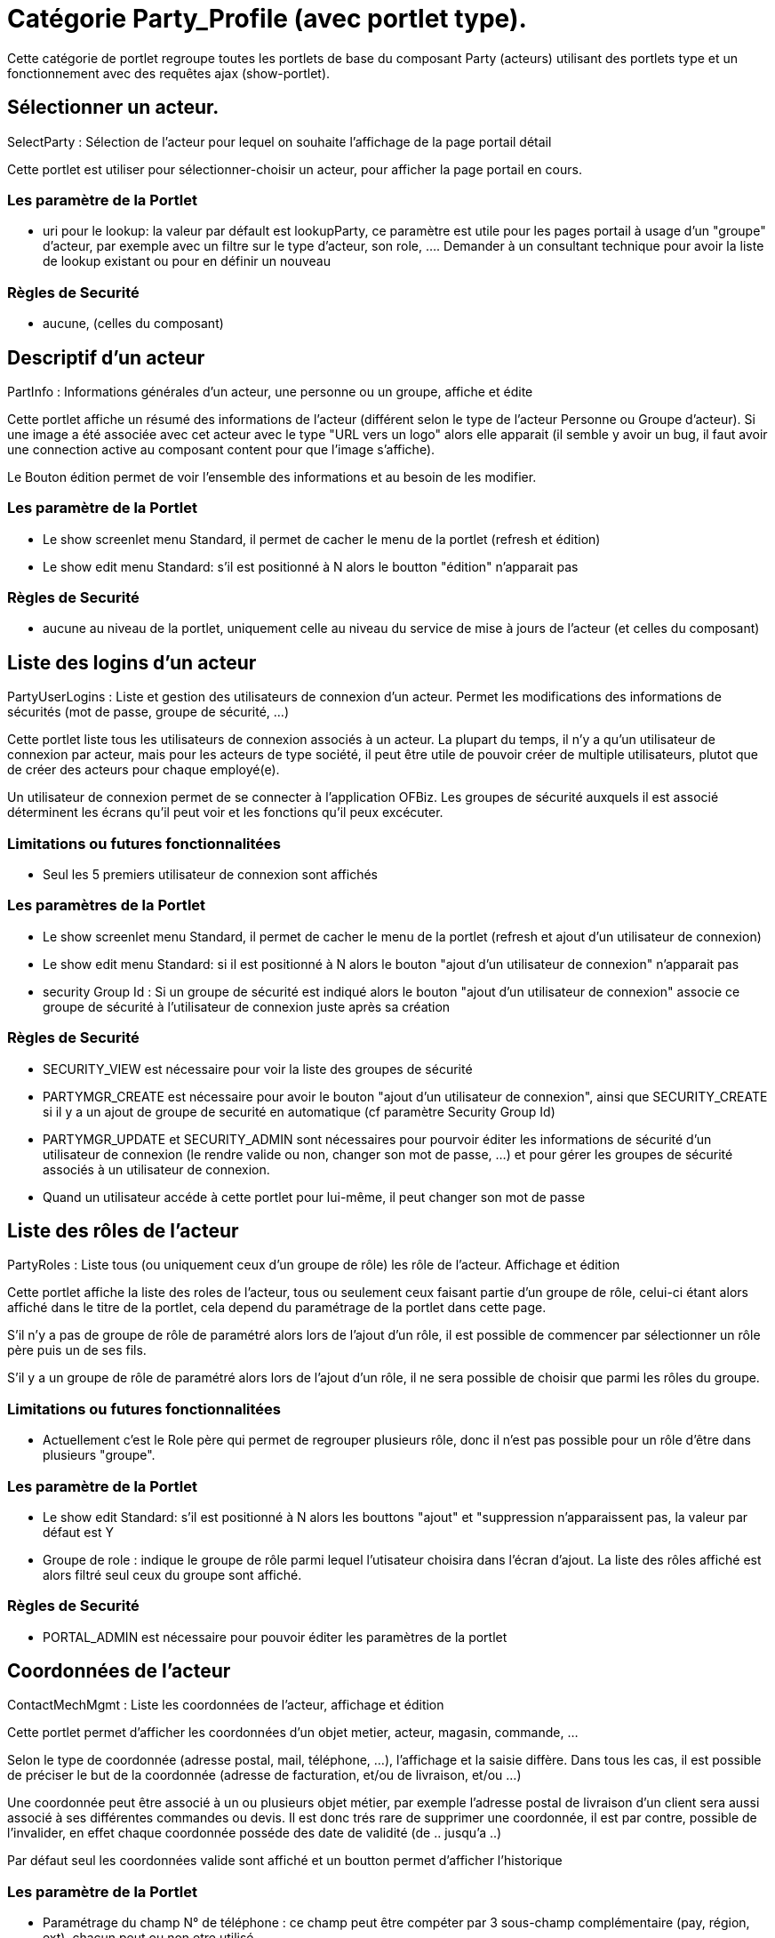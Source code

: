 
[[_portlet_party_pt]]
= Catégorie Party_Profile (avec portlet type).

Cette catégorie de portlet regroupe toutes les portlets de base du composant Party (acteurs) utilisant des portlets type et un fonctionnement avec des requêtes ajax (show-portlet).

[[_portlet_selectparty]]
== Sélectionner un acteur.

SelectParty : Sélection de l'acteur pour lequel on souhaite l'affichage de la page portail détail

Cette portlet est utiliser pour sélectionner-choisir un acteur, pour afficher la page portail en cours.

=== Les paramètre de la Portlet

* uri pour le lookup: la valeur par défault est lookupParty, ce paramètre est utile pour les pages  portail à usage d'un "groupe" d'acteur, par exemple avec un filtre sur le type d'acteur, son role, ....  Demander à un consultant technique pour avoir la liste de lookup existant ou pour en définir un nouveau



=== Règles de Securité

* aucune, (celles du composant)


[[_portlet_partyinfo]]
== Descriptif d'un acteur

PartInfo : Informations générales d'un acteur, une personne ou un groupe, affiche et édite

Cette portlet affiche un résumé des informations de l'acteur (différent selon le type de l'acteur Personne ou Groupe d'acteur). Si une image a été associée avec cet acteur avec le type "URL vers un logo" alors elle apparait (il semble y  avoir un bug, il faut avoir une connection active au composant content pour que l'image s'affiche). 

Le Bouton édition permet de voir l'ensemble des informations et au besoin de les modifier.

=== Les paramètre de la Portlet

* Le show screenlet menu Standard, il permet de cacher le menu de la portlet (refresh et édition)
* Le show edit menu Standard: s'il est positionné à N alors le boutton "édition" n'apparait pas



=== Règles de Securité

* aucune au niveau de la portlet, uniquement celle au niveau du service de mise à jours de l'acteur  (et celles du composant)


[[_portlet_partyuserlogins]]
== Liste des logins d'un acteur

PartyUserLogins : Liste et gestion des utilisateurs de connexion d'un acteur.
Permet les modifications des informations de sécurités (mot de passe, groupe de sécurité, ...)

Cette portlet liste tous les utilisateurs de connexion associés à un acteur.
La plupart du temps, il n'y a qu'un utilisateur de connexion par acteur, mais pour les acteurs de type société, il peut être utile de pouvoir créer de multiple utilisateurs, plutot que de créer des acteurs pour chaque employé(e).

Un utilisateur de connexion permet de se connecter à l'application OFBiz.
Les groupes de sécurité auxquels il est associé déterminent les écrans qu'il peut voir et les fonctions qu'il peux excécuter.

=== Limitations ou futures fonctionnalitées

* Seul les 5 premiers utilisateur de connexion sont affichés


=== Les paramètres de la Portlet

* Le show screenlet menu Standard, il permet de cacher le menu de la portlet (refresh et ajout d'un utilisateur de connexion)
* Le show edit menu Standard: si il est positionné à N alors le bouton "ajout d'un utilisateur de connexion" n'apparait pas
* security Group Id : Si un groupe de sécurité est indiqué alors le bouton "ajout d'un utilisateur de connexion" associe ce  groupe de sécurité à l'utilisateur de connexion juste après sa création


=== Règles de Securité

* SECURITY_VIEW est nécessaire pour voir la liste des groupes de sécurité
* PARTYMGR_CREATE est nécessaire pour avoir le bouton "ajout d'un utilisateur de connexion",  ainsi que SECURITY_CREATE si il y a un ajout de groupe de securité en automatique (cf paramètre Security Group Id)
* PARTYMGR_UPDATE et SECURITY_ADMIN sont nécessaires pour pourvoir éditer les informations de sécurité d'un utilisateur de connexion  (le rendre valide ou non, changer son mot de passe, ...) et pour gérer les groupes de sécurité associés à un utilisateur de connexion.
* Quand un utilisateur accéde à cette portlet pour lui-même, il peut changer son mot de passe


[[_portlet_partyroles]]
== Liste des rôles de l'acteur

PartyRoles : Liste tous (ou uniquement ceux d'un groupe de rôle) les rôle de l'acteur.
Affichage  et édition

Cette portlet affiche la liste des roles de l'acteur, tous ou seulement ceux faisant partie d'un groupe de rôle, celui-ci étant alors affiché  dans le titre de la portlet, cela depend du paramétrage de la portlet dans cette page.

S'il n'y a pas de groupe de rôle de paramétré alors lors de l'ajout d'un rôle, il est possible de commencer par sélectionner un rôle père puis un de ses fils.

S'il y a un groupe de rôle de paramétré alors lors de l'ajout d'un rôle, il ne sera possible de choisir que parmi les rôles du groupe.

=== Limitations ou futures fonctionnalitées

* Actuellement c'est le Role père qui permet de regrouper plusieurs rôle, donc il n'est pas possible pour un rôle d'être  dans plusieurs "groupe".


=== Les paramètre de la Portlet

* Le show edit Standard: s'il est positionné à N alors les bouttons "ajout" et "suppression n'apparaissent pas, la valeur par défaut est Y
* Groupe de role : indique le groupe de rôle parmi lequel l'utisateur choisira dans l'écran d'ajout. La liste des rôles affiché est alors filtré seul ceux du groupe sont affiché.


=== Règles de Securité

* PORTAL_ADMIN est nécessaire pour pouvoir éditer les paramètres de la portlet


[[_portlet_contactmechmgmt]]
== Coordonnées de l'acteur

ContactMechMgmt : Liste les coordonnées de l'acteur, affichage  et édition

Cette portlet permet d'afficher les coordonnées d'un objet metier, acteur, magasin, commande, ...

Selon le type de coordonnée (adresse postal, mail, téléphone, ...), l'affichage et la saisie diffère.
Dans tous les cas, il est possible de préciser le but de la coordonnée (adresse de facturation, et/ou de livraison, et/ou ...)

Une coordonnée peut être associé à un ou plusieurs objet métier, par exemple l'adresse postal de livraison d'un client sera aussi associé à ses différentes commandes ou devis.
Il est donc trés rare de supprimer une coordonnée, il est par contre, possible de  l'invalider, en effet chaque coordonnée posséde des date de validité (de .. jusqu'a ..)

Par défaut seul les coordonnées valide sont affiché et un boutton permet d'afficher l'historique

=== Les paramètre de la Portlet

* Paramétrage du champ N° de téléphone : ce champ peut être compéter par 3 sous-champ complémentaire (pay, région, ext), chacun peut ou non etre utilisé.
* Il est possible de faire apparaitre ou chacune des options du menu d'ajout
* Il est possible, pour chacun des types d'ajout de donner un but qui sera utilisé lors de la création


=== Règles de Securité

* aucune au niveau de la portlet, uniquement celle au niveau du service de mise à jours (et celles du composant)


=== Remarques Techniques

Cette portlet fonctionne si elle reçoit un partyId, ou un facilityId ou un orderId ou un workEffortId

[[_portlet_partyrelationfroms]]
== Liste des acteurs associés à l'acteur

PartyRelationFroms : Liste des acteurs associés à l'acteur, le type de relation et les roles associés sont configurable.
Affichage  et édition

Cette portlet permet d'afficher les acteurs associés à l'acteur sélectionné.
L'affichage et son comportement dependent de son paramétrage.

Pour caractériser la relation entre deux acteurs, il faut préciser le "type de relation", le plus courament cette portlet est utilisé pour un type de relation précis, par exemple 

* "Contact", c'est à dire lister tous les contacts d'un commerciale ou chez un client;
* "Employé", c'est à dire lister tous les employées d'une société;
* "Membre d'équipe", c'est à dire lister tous les membres d'une équipe ou d'un service;
* $$...$$

Pour une relation entre acteur, il est aussi possible de préciser le rôle de l'acteur associé, par exemple dans le cas du type de relation "employé", le rôle permettra de détailler le rôle de l'employé dans la société.
Le plus souvent ce champ n'apparait pas car il n'est pas nécessaire.

Un relation entre acteur posséde des date de validité (de .. jusqu'a ..), il est donc possible de garder un historique.
Selon le paramétrage il est aussi possible de supprimer une relation et dans ce cas l'historique ne sera pas conservé.

=== Les paramètre de la Portlet

* Titre de la portlet : Il faut indiquer un "uiLabel" (un code qui selon la langue donnera un libéllé), cela permet de personnaliser la portlet, c'est surtout utile dès que cette portlet est utilisé plusieurs fois dans la même page. Demander à un consultant technique pour trouver le uiLabel correspondant à votre besoin ou pour en définir un nouveau.
* Role type From : Si ce champ est renseigné, cela permet de filtrer la liste affiché et dans l'écran d'édition (ajout ou modification) ce sera la valeur utilisé, le champ role ne sera pas affiché à l'utilisateur. Habituellement, ce paramètre est laissé vide.
* Groupe de role : Si le champ Role from est vide, indique le groupe de rôle parmi lequel l'utisateur choisira dans l'écran d'édition (ajout - modification). Le champ rôle d'origine sera alors affiché dans la liste
* Type de relation (Party Relationship Type Id) : permer d'indiquer le type de relation à utiliser pour filtrer les relations à afficher, ou laisser le champ vide pour les afficher toutes et donc montrer ce champ.
* Rôle de l'acteur associé (Role type To) : Si ce champ est renseigné, cela permet de filtrer la liste affiché et dans l'écran d'édition (ajout ou modification) ce sera la valeur utilisé, le champ role ne sera pas affiché à l'utilisateur.
* Groupe de role : Si le champ Role To est vide, indique le groupe de rôle parmi lequel l'utisateur choisira dans l'écran d'édition (ajout - modification). Le champ rôle de destination sera alors affiché dans la liste.
* Le show edit menu Standard: s'il est positionné à N alors les bouttons "ajout", "édition" et "suppression n'apparaissent pas
* Gestion de l'historique (show history button): s'il est positionné à N alors les bouttons "invalider" et "afficher l'historique" apparaissent pas
* Bouton suppression (Show Delete button) : s'il est positionné à N alors le bouttons "suppression" n'apparait pas, souvent utilisé pour forcer uniquement l'usage de l'historisation.


=== Règles de Securité

* aucune au niveau de la portlet, uniquement celle au niveau du service de mise à jours (et celles du composant)


=== Remarques Techniques

Cette portlet ne liste que la table PartyRelationship avec partyIdFrom == le partyId selectionné.
Une seconde portlet existe pour partyIdTo = partyId

Quand les roles ne sont pas précisé (à la saisie ou en paramétrage), la valeur _NA_ est utilisé.

[[_portlet_partyrelationtos]]
== Liste des acteurs auxquels il est associés

PartyRelationTos : Liste des acteurs auxquels il est associés, le type de relation et les roles associés sont configurable.
Affichage  et édition

Cette portlet permet d'afficher Les acteurs auxquels est associés l'acteur sélectionné.
L'affichage et son comportement dependent de son paramétrage.

Pour caractériser la relation entre deux acteurs, il faut préciser le "type de relation", le plus courament cette portlet est utilisé pour un type de relation précis, par exemple 

* "Contact", c'est à dire lister tous les commerciaux ou les clients pour lequel il est un contact;
* "Employé", c'est à dire lister la ou les sociétés où une personne est employé;
* "Membre d'équipe", c'est à dire lister les groupes ou les services auxquels l'acteur est inscrit;
* $$...$$

Pour une relation entre acteur, il est aussi possible de préciser le rôle de l'acteur associé, par exemple dans le cas du type de relation "employé", le rôle permettra de détailler le rôle de l'employé dans la société.
Le plus souvent ce champ n'apparait pas car il n'est pas nécessaire.

Un relation entre acteur posséde des date de validité (de .. jusqu'a ..), il est donc possible de garder un historique.
Selon le paramétrage il est aussi possible de supprimer une relation et dans ce cas l'historique ne sera pas conservé.

=== Les paramètre de la Portlet

* Titre de la portlet : Il faut indiquer un "uiLabel" (un code qui selon la langue donnera un libéllé), cela permet de personnaliser la portlet, c'est surtout utile dès que cette portlet est utilisé plusieurs fois dans la même page. Demander à un consultant technique pour trouver le uiLabel correspondant à votre besoin ou pour en définir un nouveau.
* Role type From : Si ce champ est renseigné, cela permet de filtrer la liste affiché et dans l'écran d'édition (ajout ou modification) ce sera la valeur utilisé, le champ role ne sera pas affiché à l'utilisateur. Habituellement, ce paramètre est laissé vide.
* Groupe de role : Si le champ Role from est vide, indique le groupe de rôle parmi lequel l'utisateur choisira dans l'écran d'édition (ajout - modification). Le champ rôle d'origine sera alors affiché dans la liste
* Type de relation (Party Relationship Type Id) : permer d'indiquer le type de relation à utiliser pour filtrer les relations à afficher, ou laisser le champ vide pour les afficher toutes et donc montrer ce champ.
* Rôle de l'acteur associé (Role type To) : Si ce champ est renseigné, cela permet de filtrer la liste affiché et dans l'écran d'édition (ajout ou modification) ce sera la valeur utilisé, le champ role ne sera pas affiché à l'utilisateur.
* Groupe de role : Si le champ Role To est vide, indique le groupe de rôle parmi lequel l'utisateur choisira dans l'écran d'édition (ajout - modification). Le champ rôle de destination sera alors affiché dans la liste.
* Le show edit menu Standard: s'il est positionné à N alors les bouttons "ajout", "édition" et "suppression n'apparaissent pas
* Gestion de l'historique (show history button): s'il est positionné à N alors les bouttons "invalider" et "afficher l'historique" apparaissent pas
* Bouton suppression (Show Delete button) : s'il est positionné à N alors le bouttons "suppression" n'apparait pas, souvent utilisé pour forcer uniquement l'usage de l'historisation.


=== Règles de Securité

* aucune au niveau de la portlet, uniquement celle au niveau du service de mise à jours (et celles du composant)


=== Remarques Techniques

Cette portlet ne liste que la table PartyRelationship avec partyIdTo == le partyId selectionné.
Une seconde portlet existe pour partyIdFrom = partyId

Quand les roles ne sont pas précisé (à la saisie ou en paramétrage), la valeur _NA_ est utilisé.

[[_portlet_partyattributes]]
== Les attribues d'un acteur

PartyAttributes : Liste des attribues d'un acteur, liste et gestion

Cette portlet permet d'afficher la liste des attribues d'un acteur.
Les attribues permettent ajouter des informations sans modifier la structure de la base de données.
Il est possible d'assister ou de contraindre l'ajout d'attribues en  fonction du type de l'acteur ou de ces roles.

=== Les paramètre de la Portlet

* aucun


=== Limitations ou futures fonctionnalitées

* Actuellement, la saisi est libre, il n'y a pas de possibilité d'ajouter des contraintes ou des  propositions attribues lors de l'ajout. Par la suite il sera possible de paramétrer un Type d'acteur ou un rôle ou un  groupe de rôle, ce qui permettra d'avoir à saisie uniquement les attribues paramétré pour ce type d'acteur ou ce rôle ou pour les rôles de ce groupe.
* Dans le futur il y aura une portlet generique de gestion d'attribue pour un objet métier.


=== Règles de Securité

* aucune au niveau de la portlet, uniquement celle au niveau du service de mise à jours  (partyBasePermissionCheck) (et celles du composant)


[[_portlet_partyavssettings]]
== Réglage Avs d'un acteur

PartyAvsSettings : Réglage ou validation Avs d'un acteur (criblage de fraude)

Pour modifier la valeur, il suffit de clicker directement sur le champ

Cette portlet permet d'afficher si l'acteur à un indicateur Avs. 

=== Les paramètre de la Portlet

* aucun


=== Règles de Securité

* aucune au niveau de la portlet, uniquement celle du composant


[[_portlet_partyloyaltypoints]]
== Points de fidélité d'un acteur

PartyLoyaltyPoints : Affichage des points de fidélité d'un acteur

Cette portlet permet d'afficher les points de fidélité cumulé lors de la saisie des commandes. 

=== Les paramètre de la Portlet

* aucun


=== Règles de Securité

* aucune au niveau de la portlet, uniquement celle du composant


[[_portlet_partyidentlists]]
== N° d'identifications d'un acteur

PartyIdentLists : Liste et gestion des n° d'identifications d'un acteur

Cette portlet liste et gère les n° d'identification d'un acteur, un n° d'identification correspond à un type de  n° (n°sécurité social, n° de siret, n° de tva, ...) et un champ libre.

=== Les paramètre de la Portlet

* Type de n° d'identification père : s'il est vide il est possible de saisir tous les types de n° d'identification, dans le cas contraire seul les fils de type de n° d'identification seront accessible.


=== Limitations ou futures fonctionnalitées

* Il est possible de saisir qu'une seul valeur par type de n° d'identification .
* Il n'existe pas de portlet de gestion des types de n° d'identification.


=== Règles de Securité

* aucune au niveau de la portlet, uniquement uniquement celle au niveau du service de mise à jours  (partyBasePermissionCheck)


=== Remarques Techniques

portletLongId="PartyIdentifications"

[[_portlet_partynotes]]
== Les notes d'un acteur

PartyNotes : Liste et gestion des notes d'un acteur

Cette portlet liste et gère -ajout modification et association- les notes associées à un acteur.
Il est possible  d'associer une note existante, c'est pour cela que le n° d'identifiant de la note apparait dans la liste.

=== Les paramètre de la Portlet

* Aucun


=== Limitations ou futures fonctionnalitées

* Il y aura des paramètres pour supprimer les boutons d'association, d'ajout et de modification.


=== Règles de Securité

* aucune au niveau de la portlet, uniquement celle du composant


[[_portlet_partypaymentmethods]]
== Les méthodes de payment d'un acteur

PartyPaymentMethods : Liste et gestion des méthodes de payment d'un acteur

Cette portlet liste et gère -ajout modification et invalidation- les moyens de paiement associées à un acteur.
Pour  chaque mode de paiement ajouté il y a interval de date de validité, la date de début est positionné à la date du jour de la création et la date de fin est vide.
Pour un mode de paiement il n'est pas possible de le supprimer mais seulement de le rendre invalide (l'icone horloge à droite). Dans le menu de la portlet, la première option permet d'afficher les mode de paiement avec une date de fin de validité inférieur à la date du jour.

=== Les paramètre de la Portlet

* Aucun


=== Limitations ou futures fonctionnalitées

* Il y aura des paramètres pour rendre chaque bouton du menu optionnel.
* 4 moyens de paiement sont géré Carte cadeau, Compte de virement, Carte Banquaire, Compte de facturation si vous souhaitez en ajouter un supplémentaire en utilisant le service générique creatPaymentMethod, celui-ci  n'existe pas.


=== Règles de Securité

* aucune au niveau de la portlet, uniquement celle du composant


[[_portlet_partycontents]]
== Elément de contenu d'un acteur

PartyContents : Liste et gestion des éléments de contenu associé à un acteur

Cette portlet liste et gère -ajout modification et suppression- les fichiers joints à un acteur.

Si on associe une image avec le type "URL vers un logo", alors elle apparaitra dans la portlet <<_portlet_partyinfo,PartyInfo>>

=== Les paramètre de la Portlet

* Aucun


=== Limitations ou futures fonctionnalitées

* Il y aura des paramètres pour rendre chaque bouton du menu optionnel.
* Il y aura des paramètres pour faire apparaitre ou non les différents champs complémentaires Type de contenu et type Mime.
* Il n'existe pas de portlet pour gérer les différents type de contenu.


=== Règles de Securité

* aucune au niveau de la portlet, uniquement uniquement celle au niveau du service de mise à jours CONTENTMGR_CREATE, CONTENTMGR_UPDATE and service ensurePartyRole (_NA_ ou OWNER).


[[_portlet_partylastvisits]]
== Dernière "visite" d'un acteur

PartyLastVisits : Les 5 dernières visites (sur le site web de l'instance OFBiz) d'un acteur

Cette portlet liste les 5 dernières visites (sur le site web de l'instance OFBiz) d'un acteur.

TODO à détailler

=== Les paramètre de la Portlet

* Aucun


=== Règles de Securité

* aucune au niveau de la portlet, uniquement celle du composant
